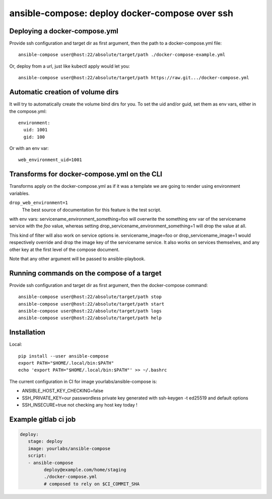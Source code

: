 ansible-compose: deploy docker-compose over ssh
~~~~~~~~~~~~~~~~~~~~~~~~~~~~~~~~~~~~~~~~~~~~~~~

Deploying a docker-compose.yml
==============================

Provide ssh configuration and target dir as first argument, then the path to a
docker-compose.yml file::

   ansible-compose user@host:22/absolute/target/path ./docker-compose-example.yml

Or, deploy from a url, just like kubectl apply would let you::

   ansible-compose user@host:22/absolute/target/path https://raw.git.../docker-compose.yml

Automatic creation of volume dirs
=================================

It will try to automatically create the volume bind dirs for you. To set the
uid and/or guid, set them as env vars, either in the compose.yml::

   environment:
     uid: 1001
     gid: 100

Or with an env var::

   web_environment_uid=1001

Transforms for docker-compose.yml on the CLI
============================================

Transforms apply on the docker-compose.yml as if it was a template we are going
to render using environment variables.

``drop_web_environment=1``
   The best source of documentation for this feature is the test script.

with env vars: servicename_environment_something=foo will overwrite the
something env var of the servicename service with the `foo` value, whereas
setting drop_servicename_environment_something=1 will drop the value at all.

This kind of filter will also work on service options ie. servicename_image=foo
or drop_servicename_image=1 would respectively override and drop the image key
of the servicename service. It also works on services themselves, and any other
key at the first level of the compose document.

Note that any other argument will be passed to ansible-playbook.

Running commands on the compose of a target
===========================================

Provide ssh configuration and target dir as first argument, then the
docker-compose command::

   ansible-compose user@host:22/absolute/target/path stop
   ansible-compose user@host:22/absolute/target/path start
   ansible-compose user@host:22/absolute/target/path logs
   ansible-compose user@host:22/absolute/target/path help

Installation
============

Local::

   pip install --user ansible-compose
   export PATH="$HOME/.local/bin:$PATH"
   echo 'export PATH="$HOME/.local/bin:$PATH"' >> ~/.bashrc

The current configuration in CI for image yourlabs/ansible-compose is:

- ANSIBLE_HOST_KEY_CHECKING=false
- SSH_PRIVATE_KEY=our passwordless private key generated with ssh-keygen -t ed25519 and default options
- SSH_INSECURE=true not checking any host key today !

Example gitlab ci job
=====================

.. code-block:: yaml

   deploy:
      stage: deploy
      image: yourlabs/ansible-compose
      script:
      - ansible-compose
            deploy@example.com/home/staging
            ./docker-compose.yml
            # composed to rely on $CI_COMMIT_SHA
